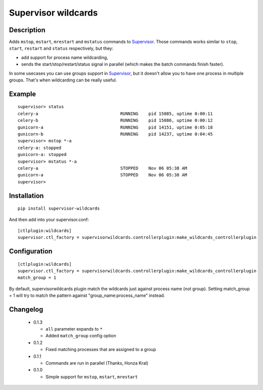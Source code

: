 ====================
Supervisor wildcards
====================

Description
===========

Adds ``mstop``, ``mstart``, ``mrestart`` and ``mstatus`` commands to Supervisor_. Those commands works similar to ``stop``, ``start``, ``restart`` and ``status`` respectively, but they:

* add support for process name wildcarding,
* sends the start/stop/restart/status signal in parallel (which makes the batch commands finish faster).

In some usecases you can use groups support in Supervisor_, but it doesn't allow you to have one process in multiple groups. That's when wildcarding can be really useful.

Example
=======

::

  supervisor> status
  celery-a                                RUNNING    pid 15085, uptime 0:00:11
  celery-b                                RUNNING    pid 15086, uptime 0:00:12
  gunicorn-a                              RUNNING    pid 14151, uptime 0:05:18
  gunicorn-b                              RUNNING    pid 14237, uptime 0:04:45
  supervisor> mstop *-a
  celery-a: stopped
  gunicorn-a: stopped
  supervisor> mstatus *-a
  celery-a                                STOPPED    Nov 06 05:38 AM
  gunicorn-a                              STOPPED    Nov 06 05:38 AM
  supervisor>

Installation
============

::

  pip install supervisor-wildcards

And then add into your supervisor.conf:

::

  [ctlplugin:wildcards]
  supervisor.ctl_factory = supervisorwildcards.controllerplugin:make_wildcards_controllerplugin

Configuration
=============

::

  [ctlplugin:wildcards]
  supervisor.ctl_factory = supervisorwildcards.controllerplugin:make_wildcards_controllerplugin
  match_group = 1

By default, supervisorwildcards plugin match the wildcards just against process name (not group). Setting match_group = 1 will try to match the pattern against "group_name:process_name" instead.

Changelog
=========

 * 0.1.3

   * ``all`` parameter expands to ``*``
   * Added ``match_group`` config option

 * 0.1.2

   * Fixed matching processes that are assigned to a group

 * 0.1.1

   * Commands are run in parallel (Thanks, Honza Kral)

 * 0.1.0

   * Simple support for ``mstop``, ``mstart``, ``mrestart``



.. _Supervisor: http://supervisord.org/
